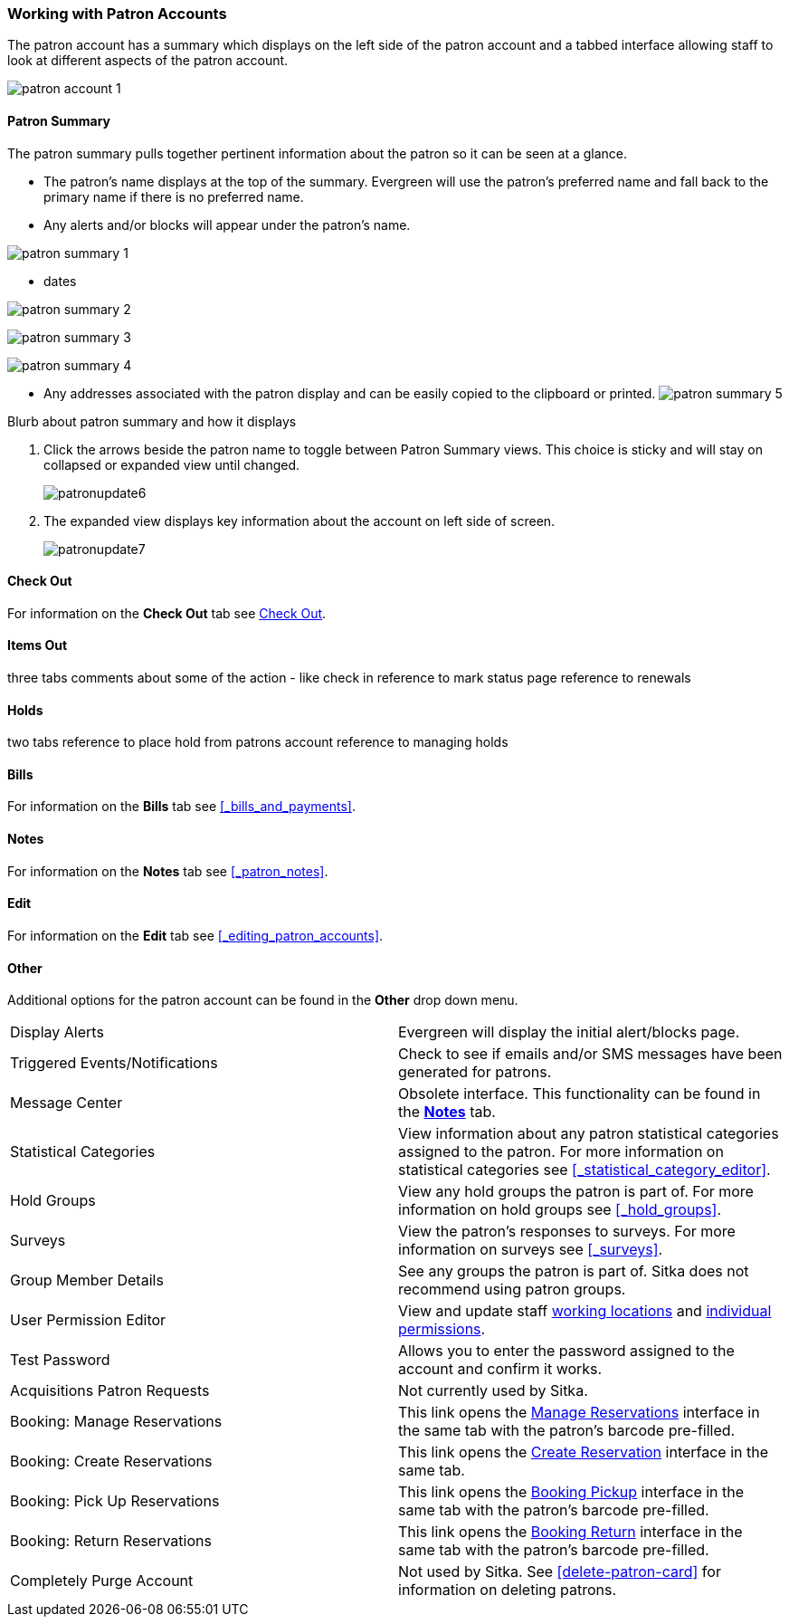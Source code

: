 Working with Patron Accounts
~~~~~~~~~~~~~~~~~~~~~~~~~~~~

The patron account has a summary which displays on the left side of the patron account and a tabbed interface
allowing staff to look at different aspects of the patron account.

image:images/circ/patron-account-1.png[]


Patron Summary
^^^^^^^^^^^^^^

The patron summary pulls together pertinent information about the patron so it can be seen at a glance.

* The patron's name displays at the top of the summary.  Evergreen will use the patron's preferred name and
fall back to the primary name if there is no preferred name.
* Any alerts and/or blocks will appear under the patron's name.

image:images/circ/patron-summary-1.png[]

* dates

image:images/circ/patron-summary-2.png[]


image:images/circ/patron-summary-3.png[]

image:images/circ/patron-summary-4.png[]


* Any addresses associated with the patron display and can be easily copied to the clipboard or printed.
image:images/circ/patron-summary-5.png[]


Blurb about patron summary and how it displays

. Click the arrows beside the patron name to toggle between Patron Summary views. This choice is sticky and 
will stay on collapsed or expanded view until changed.
+
image:images/circ/patronupdate6.png[scaledwidth="75%"]

. The expanded view displays key information about the account on left side of screen.
+
image:images/circ/patronupdate7.png[scaledwidth="75%"]

Check Out
^^^^^^^^^

For information on the *Check Out* tab see xref:_check_out[].

Items Out
^^^^^^^^^

three tabs
comments about some of the action - like check in
reference to mark status page 
reference to renewals

Holds
^^^^^
two tabs
reference to place hold from patrons account
reference to managing holds


Bills
^^^^^

For information on the *Bills* tab see xref:_bills_and_payments[].

Notes
^^^^^

For information on the *Notes* tab see xref:_patron_notes[].

Edit
^^^^

For information on the *Edit* tab see xref:_editing_patron_accounts[].

Other
^^^^^

Additional options for the patron account can be found in the *Other* drop down menu.

|===
|Display Alerts | Evergreen will display the initial alert/blocks page.
|Triggered Events/Notifications | Check to see if emails and/or SMS messages have been generated for patrons.
|Message Center | Obsolete interface. This functionality can be found in the 
xref:_patron_notes[*Notes*] tab.
|Statistical Categories | View information about any patron statistical categories assigned to the patron.
For more information on statistical categories see xref:_statistical_category_editor[].
|Hold Groups | View any hold groups the patron is part of. For more information on hold groups
 see xref:_hold_groups[].
|Surveys | View the patron's responses to surveys. For more information on surveys
 see xref:_surveys[].
|Group Member Details | See any groups the patron is part of.  Sitka does not recommend using patron groups.
|User Permission Editor | View and update staff xref:_working_locations[working locations] 
and xref:_granting_additional_permissions_to_staff_accounts[individual permissions].
|Test Password | Allows you to enter the password assigned to the account and confirm it works.
|Acquisitions Patron Requests | Not currently used by Sitka.
|Booking: Manage Reservations | This link opens the xref:_manage_reservations[Manage Reservations] interface
in the same tab with the patron's barcode pre-filled.
|Booking: Create Reservations | This link opens the xref:_create_booking_reservations[Create Reservation]
 interface in the same tab.
|Booking: Pick Up Reservations | This link opens the xref:_pick_up_reservations[Booking Pickup] interface
in the same tab with the patron's barcode pre-filled.
|Booking: Return Reservations | This link opens the xref:_return_reservations[Booking Return] interface
in the same tab with the patron's barcode pre-filled.
|Completely Purge Account | Not used by Sitka. See xref:delete-patron-card[] for information on deleting
patrons.
|===



